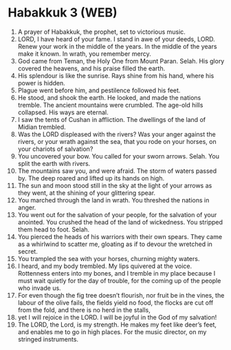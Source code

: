 * Habakkuk 3 (WEB)
:PROPERTIES:
:ID: WEB/35-HAB03
:END:

1. A prayer of Habakkuk, the prophet, set to victorious music.
2. LORD, I have heard of your fame. I stand in awe of your deeds, LORD. Renew your work in the middle of the years. In the middle of the years make it known. In wrath, you remember mercy.
3. God came from Teman, the Holy One from Mount Paran. Selah. His glory covered the heavens, and his praise filled the earth.
4. His splendour is like the sunrise. Rays shine from his hand, where his power is hidden.
5. Plague went before him, and pestilence followed his feet.
6. He stood, and shook the earth. He looked, and made the nations tremble. The ancient mountains were crumbled. The age-old hills collapsed. His ways are eternal.
7. I saw the tents of Cushan in affliction. The dwellings of the land of Midian trembled.
8. Was the LORD displeased with the rivers? Was your anger against the rivers, or your wrath against the sea, that you rode on your horses, on your chariots of salvation?
9. You uncovered your bow. You called for your sworn arrows. Selah. You split the earth with rivers.
10. The mountains saw you, and were afraid. The storm of waters passed by. The deep roared and lifted up its hands on high.
11. The sun and moon stood still in the sky at the light of your arrows as they went, at the shining of your glittering spear.
12. You marched through the land in wrath. You threshed the nations in anger.
13. You went out for the salvation of your people, for the salvation of your anointed. You crushed the head of the land of wickedness. You stripped them head to foot. Selah.
14. You pierced the heads of his warriors with their own spears. They came as a whirlwind to scatter me, gloating as if to devour the wretched in secret.
15. You trampled the sea with your horses, churning mighty waters.
16. I heard, and my body trembled. My lips quivered at the voice. Rottenness enters into my bones, and I tremble in my place because I must wait quietly for the day of trouble, for the coming up of the people who invade us.
17. For even though the fig tree doesn’t flourish, nor fruit be in the vines, the labour of the olive fails, the fields yield no food, the flocks are cut off from the fold, and there is no herd in the stalls,
18. yet I will rejoice in the LORD. I will be joyful in the God of my salvation!
19. The LORD, the Lord, is my strength. He makes my feet like deer’s feet, and enables me to go in high places. For the music director, on my stringed instruments.
